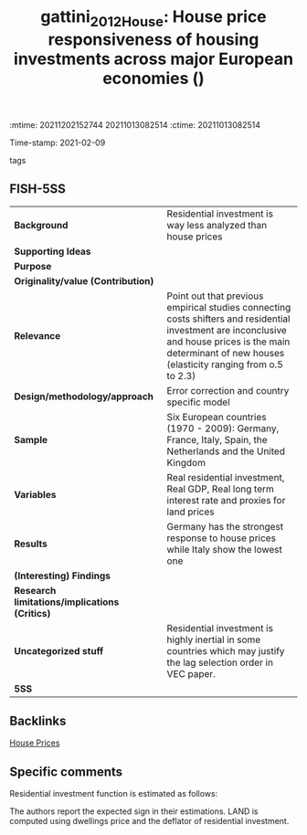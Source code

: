 :mtime:    20211202152744 20211013082514
:ctime:    20211013082514
:END:
#+TITLE: gattini_2012_House: House price responsiveness of housing investments across major European economies ()
Time-stamp: 2021-02-09
- tags ::


* House price responsiveness of housing investments across major European economies
  :PROPERTIES:
  :Custom_ID: gattini_2012_House
  :URL:
  :AUTHOR:
  :END:

** FISH-5SS


|---------------------------------------------+-------------------------------------------------------------------------------------------------------------------------------------------------------------------------------------------------------------|
| *Background*                                  | Residential investment is way less analyzed than house prices                                                                                                                                               |
| *Supporting Ideas*                            |                                                                                                                                                                                                             |
| *Purpose*                                     |                                                                                                                                                                                                             |
| *Originality/value (Contribution)*            |                                                                                                                                                                                                             |
| *Relevance*                                   | Point out that previous empirical studies connecting costs shifters and residential investment are inconclusive and house prices is the main determinant of new houses (elasticity ranging from o.5 to 2.3) |
| *Design/methodology/approach*                 | Error correction and country specific model                                                                                                                                                                 |
| *Sample*                                      | Six European countries (1970 - 2009): Germany,  France,  Italy,  Spain,  the Netherlands and the United Kingdom                                                                                             |
| *Variables*                                   | Real residential investment, Real GDP, Real long term interest rate and proxies for land prices                                                                                                             |
| *Results*                                     | Germany has the strongest response to house prices while Italy show the lowest one                                                                                                                          |
| *(Interesting) Findings*                      |                                                                                                                                                                                                             |
| *Research limitations/implications (Critics)* |                                                                                                                                                                                                             |
| *Uncategorized stuff*                         | Residential investment is highly inertial in some countries which may justify the lag selection order in VEC paper.                                                                                         |
| *5SS*                                         |                                                                                                                                                                                                             |
|---------------------------------------------+-------------------------------------------------------------------------------------------------------------------------------------------------------------------------------------------------------------|

** Backlinks
[[denote:20210210T091758][House Prices]]
** Specific comments

Residential investment function is estimated as follows:

#+BEGIN_latex
\begin{equation}
RHI = RHI(GPD(+), INT (-), LAND(-))
\end{equation}
#+END_latex
The authors report the expected sign in their estimations.
LAND is computed using dwellings price and the deflator of residential investment.

